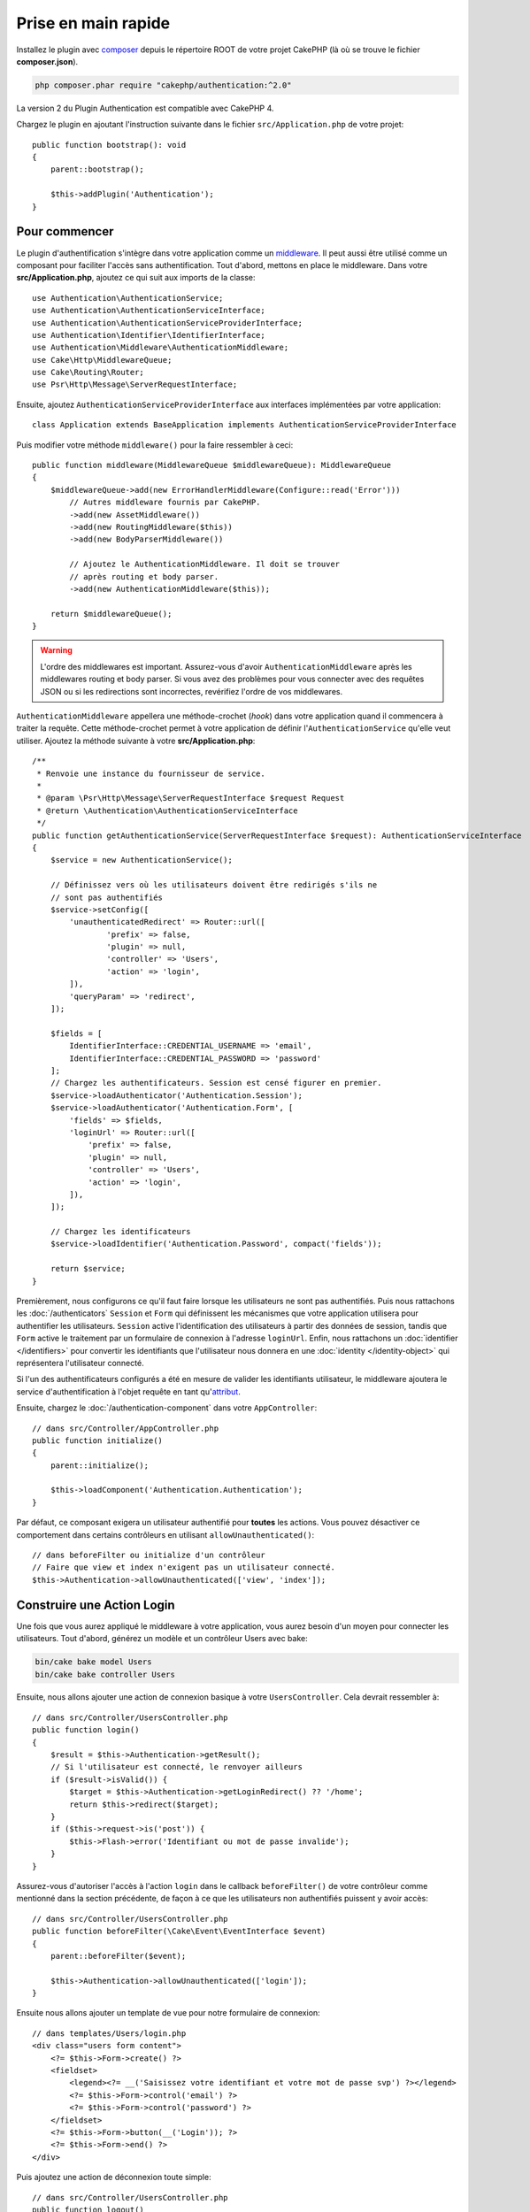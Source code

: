 Prise en main rapide
####################

Installez le plugin avec `composer <https://getcomposer.org/>`_ depuis le
répertoire ROOT de votre projet CakePHP (là où se trouve le fichier
**composer.json**).

.. code-block:: bash

    php composer.phar require "cakephp/authentication:^2.0"

La version 2 du Plugin Authentication est compatible avec CakePHP 4.

Chargez le plugin en ajoutant l'instruction suivante dans le fichier
``src/Application.php`` de votre projet::

    public function bootstrap(): void
    {
        parent::bootstrap();

        $this->addPlugin('Authentication');
    }


Pour commencer
==============

Le plugin d'authentification s'intègre dans votre application comme un
`middleware <http://book.cakephp.org/4/en/controllers/middleware.html>`_. Il
peut aussi être utilisé comme un composant pour faciliter l'accès sans
authentification. Tout d'abord, mettons en place le middleware. Dans votre
**src/Application.php**, ajoutez ce qui suit aux imports de la classe::

    use Authentication\AuthenticationService;
    use Authentication\AuthenticationServiceInterface;
    use Authentication\AuthenticationServiceProviderInterface;
    use Authentication\Identifier\IdentifierInterface;
    use Authentication\Middleware\AuthenticationMiddleware;
    use Cake\Http\MiddlewareQueue;
    use Cake\Routing\Router;
    use Psr\Http\Message\ServerRequestInterface;


Ensuite, ajoutez ``AuthenticationServiceProviderInterface`` aux interfaces implémentées
par votre application::

    class Application extends BaseApplication implements AuthenticationServiceProviderInterface


Puis modifier votre méthode ``middleware()`` pour la faire ressembler à ceci::

    public function middleware(MiddlewareQueue $middlewareQueue): MiddlewareQueue
    {
        $middlewareQueue->add(new ErrorHandlerMiddleware(Configure::read('Error')))
            // Autres middleware fournis par CakePHP.
            ->add(new AssetMiddleware())
            ->add(new RoutingMiddleware($this))
            ->add(new BodyParserMiddleware())

            // Ajoutez le AuthenticationMiddleware. Il doit se trouver
            // après routing et body parser.
            ->add(new AuthenticationMiddleware($this));

        return $middlewareQueue();
    }
 
.. warning::
    L'ordre des middlewares est important. Assurez-vous d'avoir
    ``AuthenticationMiddleware`` après les middlewares routing et body parser.
    Si vous avez des problèmes pour vous connecter avec des requêtes JSON ou si
    les redirections sont incorrectes, revérifiez l'ordre de vos middlewares.

``AuthenticationMiddleware`` appellera une méthode-crochet (*hook*) dans votre
application quand il commencera à traiter la requête. Cette méthode-crochet
permet à votre application de définir l'\ ``AuthenticationService`` qu'elle veut
utiliser. Ajoutez la méthode suivante à votre **src/Application.php**::

    /**
     * Renvoie une instance du fournisseur de service.
     *
     * @param \Psr\Http\Message\ServerRequestInterface $request Request
     * @return \Authentication\AuthenticationServiceInterface
     */
    public function getAuthenticationService(ServerRequestInterface $request): AuthenticationServiceInterface
    {
        $service = new AuthenticationService();

        // Définissez vers où les utilisateurs doivent être redirigés s'ils ne
        // sont pas authentifiés
        $service->setConfig([
            'unauthenticatedRedirect' => Router::url([
                    'prefix' => false,
                    'plugin' => null,
                    'controller' => 'Users',
                    'action' => 'login',
            ]),
            'queryParam' => 'redirect',
        ]);

        $fields = [
            IdentifierInterface::CREDENTIAL_USERNAME => 'email',
            IdentifierInterface::CREDENTIAL_PASSWORD => 'password'
        ];
        // Chargez les authentificateurs. Session est censé figurer en premier.
        $service->loadAuthenticator('Authentication.Session');
        $service->loadAuthenticator('Authentication.Form', [
            'fields' => $fields,
            'loginUrl' => Router::url([
                'prefix' => false,
                'plugin' => null,
                'controller' => 'Users',
                'action' => 'login',
            ]),
        ]);

        // Chargez les identificateurs
        $service->loadIdentifier('Authentication.Password', compact('fields'));

        return $service;
    }

Premièrement, nous configurons ce qu'il faut faire lorsque les utilisateurs ne
sont pas authentifiés.
Puis nous rattachons les :doc:`/authenticators` ``Session`` et ``Form`` qui
définissent les mécanismes que votre application utilisera pour authentifier les
utilisateurs. ``Session`` active l'identification des utilisateurs à partir des
données de session, tandis que ``Form`` active le traitement par un formulaire
de connexion à l'adresse ``loginUrl``.
Enfin, nous rattachons un :doc:`identifier </identifiers>` pour convertir les
identifiants que l'utilisateur nous donnera en une
:doc:`identity </identity-object>` qui représentera l'utilisateur connecté.

Si l'un des authentificateurs configurés a été en mesure de valider les
identifiants utilisateur, le middleware ajoutera le service d'authentification à
l'objet requête en tant qu'\ `attribut <http://www.php-fig.org/psr/psr-7/>`_.

Ensuite, chargez le :doc:`/authentication-component` dans votre
``AppController``::

    // dans src/Controller/AppController.php
    public function initialize()
    {
        parent::initialize();

        $this->loadComponent('Authentication.Authentication');
    }

Par défaut, ce composant exigera un utilisateur authentifié pour **toutes** les
actions. Vous pouvez désactiver ce comportement dans certains contrôleurs en
utilisant ``allowUnauthenticated()``::

    // dans beforeFilter ou initialize d'un contrôleur
    // Faire que view et index n'exigent pas un utilisateur connecté.
    $this->Authentication->allowUnauthenticated(['view', 'index']);

Construire une Action Login
===========================

Une fois que vous aurez appliqué le middleware à votre application, vous aurez
besoin d'un moyen pour connecter les utilisateurs. Tout d'abord, générez un
modèle et un contrôleur Users avec bake:

.. code-block:: shell

    bin/cake bake model Users
    bin/cake bake controller Users

Ensuite, nous allons ajouter une action de connexion basique à votre
``UsersController``. Cela devrait ressembler à::

    // dans src/Controller/UsersController.php
    public function login()
    {
        $result = $this->Authentication->getResult();
        // Si l'utilisateur est connecté, le renvoyer ailleurs
        if ($result->isValid()) {
            $target = $this->Authentication->getLoginRedirect() ?? '/home';
            return $this->redirect($target);
        }
        if ($this->request->is('post')) {
            $this->Flash->error('Identifiant ou mot de passe invalide');
        }
    }

Assurez-vous d'autoriser l'accès à l'action ``login`` dans le callback
``beforeFilter()`` de votre contrôleur comme mentionné dans la section
précédente, de façon à ce que les utilisateurs non authentifiés puissent y avoir
accès::

    // dans src/Controller/UsersController.php
    public function beforeFilter(\Cake\Event\EventInterface $event)
    {
        parent::beforeFilter($event);

        $this->Authentication->allowUnauthenticated(['login']);
    }

Ensuite nous allons ajouter un template de vue pour notre formulaire de
connexion::

    // dans templates/Users/login.php
    <div class="users form content">
        <?= $this->Form->create() ?>
        <fieldset>
            <legend><?= __('Saisissez votre identifiant et votre mot de passe svp') ?></legend>
            <?= $this->Form->control('email') ?>
            <?= $this->Form->control('password') ?>
        </fieldset>
        <?= $this->Form->button(__('Login')); ?>
        <?= $this->Form->end() ?>
    </div>

Puis ajoutez une action de déconnexion toute simple::

    // dans src/Controller/UsersController.php
    public function logout()
    {
        $this->Authentication->logout();
        return $this->redirect(['controller' => 'Users', 'action' => 'login']);
    }

Nous n'avons pas besoin de template pour notre action logout puisque nous
faisons une redirection à la fin de celle-ci.

Ajouter un Hachage de Mot de Passe
==================================

Pour connecter vos utilisateurs, vous aurez besoin d'avoir des mots de passe
hachés. Vous pouvez hacher des mots de passe automatiquement quand les
utilisateurs mettent à jour leur mot de passe en utilisant un setter de
l'entité::

    // dans src/Model/Entity/User.php
    use Authentication\PasswordHasher\DefaultPasswordHasher;

    class User extends Entity
    {
        // ... autres méthodes

        // Hacher automatiquement les mots de passe quand ils sont modifiés.
        protected function _setPassword(string $password)
        {
            $hasher = new DefaultPasswordHasher();
            return $hasher->hash($password);
        }
    }

Vous devriez maintenant pouvoir aller à ``/users/add`` et enregistrer un nouvel
utilisateur. Une fois enregistré, vous pouvez aller à ``/users/login`` et vous
connecter sous le nom de l'utilisateur que vous venez de créer.


Pour en savoir plus
===================

* :doc:`/authenticators`
* :doc:`/identifiers`
* :doc:`/password-hashers`
* :doc:`/identity-object`
* :doc:`/authentication-component`
* :doc:`/migration-from-the-authcomponent`
* :doc:`/url-checkers`
* :doc:`/testing`
* :doc:`/view-helper`
